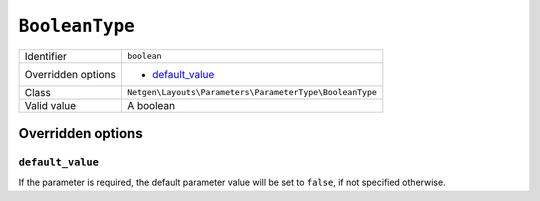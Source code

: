 ``BooleanType``
===============

+--------------------+---------------------------------------------------------+
| Identifier         | ``boolean``                                             |
+--------------------+---------------------------------------------------------+
| Overridden options | - `default_value`_                                      |
+--------------------+---------------------------------------------------------+
| Class              | ``Netgen\Layouts\Parameters\ParameterType\BooleanType`` |
+--------------------+---------------------------------------------------------+
| Valid value        | A boolean                                               |
+--------------------+---------------------------------------------------------+

Overridden options
------------------

``default_value``
~~~~~~~~~~~~~~~~~

If the parameter is required, the default parameter value will be set to
``false``, if not specified otherwise.
